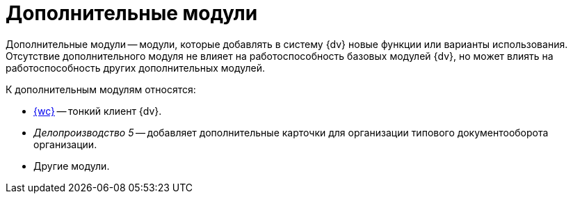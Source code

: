 = Дополнительные модули

Дополнительные модули -- модули, которые добавлять в систему {dv} новые функции или варианты использования. Отсутствие дополнительного модуля не влияет на работоспособность базовых модулей {dv}, но может влиять на работоспособность других дополнительных модулей.

.К дополнительным модулям относятся:
- xref:webclient::index.adoc[{wc}] -- тонкий клиент {dv}.
- _Делопроизводство 5_ -- добавляет дополнительные карточки для организации типового документооборота организации.
- Другие модули.

